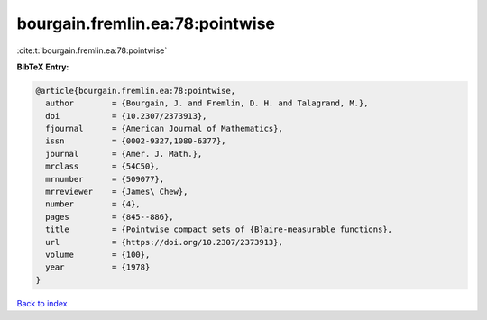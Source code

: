 bourgain.fremlin.ea:78:pointwise
================================

:cite:t:`bourgain.fremlin.ea:78:pointwise`

**BibTeX Entry:**

.. code-block:: bibtex

   @article{bourgain.fremlin.ea:78:pointwise,
     author        = {Bourgain, J. and Fremlin, D. H. and Talagrand, M.},
     doi           = {10.2307/2373913},
     fjournal      = {American Journal of Mathematics},
     issn          = {0002-9327,1080-6377},
     journal       = {Amer. J. Math.},
     mrclass       = {54C50},
     mrnumber      = {509077},
     mrreviewer    = {James\ Chew},
     number        = {4},
     pages         = {845--886},
     title         = {Pointwise compact sets of {B}aire-measurable functions},
     url           = {https://doi.org/10.2307/2373913},
     volume        = {100},
     year          = {1978}
   }

`Back to index <../By-Cite-Keys.html>`_
